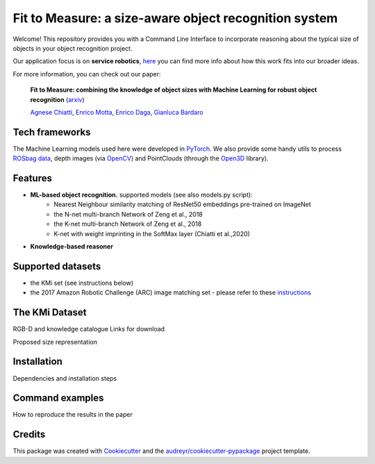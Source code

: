 ======================================================
Fit to Measure: a size-aware object recognition system
======================================================

.. image:: https://img.shields.io/pypi/v/object_reasoner.svg
        :target: https://pypi.python.org/pypi/object_reasoner
.. image:: https://img.shields.io/badge/Made%20with-Python-1f425f.svg
    :target: https://www.python.org/
.. image:: https://img.shields.io/badge/License-Apache%202.0-blue.svg
    :target: https://opensource.org/licenses/Apache-2.0


Welcome! This repository provides you with a Command Line Interface
to incorporate reasoning about the typical size of objects
in your object recognition project.

Our application focus is on **service robotics**, here_ you can find more info about how this work fits into our broader ideas.

For more information, you can check out our paper:

    **Fit to Measure: combining the knowledge of object sizes with Machine Learning for robust object recognition** (arxiv_)

    `Agnese Chiatti`_, `Enrico Motta`_, `Enrico Daga`_, `Gianluca Bardaro`_

.. _here: http://robots.kmi.open.ac.uk/
.. _arxiv:
.. _`Agnese Chiatti`: https://achiatti.github.io/
.. _`Enrico Motta`: http://people.kmi.open.ac.uk/motta/
.. _`Enrico Daga`: http://www.enridaga.net/about/
.. _`Gianluca Bardaro`: http://kmi.open.ac.uk/people/member/gianluca-bardaro

Tech frameworks
---------------
The Machine Learning models used here were developed in PyTorch_.
We also provide some handy utils to process `ROSbag data`_, depth images (via OpenCV_)
and PointClouds (through the Open3D_ library).

.. _PyTorch: https://pytorch.org/
.. _`ROSbag data`: http://wiki.ros.org/rosbag/Code%20API#Python_API
.. _OpenCV: https://opencv.org/
.. _Open3D: http://www.open3d.org

Features
--------
.. image:: https://raw.githubusercontent.com/kmi-robots/object_reasoner/master/object_reasoner/assets/framework.png?token=AFIHZYJGTBVG5SXUAVQORYC7RBXQO


- **ML-based object recognition.** supported models (see also models.py script):
   - Nearest Neighbour similarity matching of ResNet50 embeddings pre-trained on ImageNet
   - the N-net multi-branch Network of Zeng et al., 2018
   - the K-net multi-branch Network of Zeng et al., 2018
   - K-net with weight imprinting in the SoftMax layer (Chiatti et al.,2020)

- **Knowledge-based reasoner**

Supported datasets
------------------

- the KMi set (see instructions below)
- the 2017 Amazon Robotic Challenge (ARC) image matching set - please refer to these instructions_

.. _instructions: https://github.com/andyzeng/arc-robot-vision/tree/master/image-matching/

The KMi Dataset
---------------------------
RGB-D and knowledge catalogue
Links for download

Proposed size representation

.. image:: ../blob/master/object_reasoner/assets/framework.png?raw=true

Installation
-------------
Dependencies and installation steps

Command examples
----------------
How to reproduce the results in the paper


Credits
-------

This package was created with Cookiecutter_ and the `audreyr/cookiecutter-pypackage`_ project template.

.. _Cookiecutter: https://github.com/audreyr/cookiecutter
.. _`audreyr/cookiecutter-pypackage`: https://github.com/audreyr/cookiecutter-pypackage

